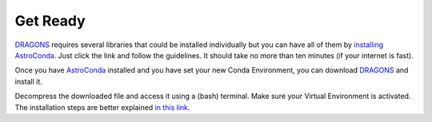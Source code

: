 
.. _`AstroConda`: https://astroconda.readthedocs.io/en/latest/
.. _`DRAGONS`: https://github.com/GeminiDRSoftware/DRAGONS


.. _get_ready:

*********
Get Ready
*********

`DRAGONS`_ requires several libraries that could be installed individually but
you can have all of them by `installing AstroConda <https://astroconda.readthedocs.io/en/latest/getting_started.html#getting-started-jump>`_.
Just click the link and follow the guidelines. It should take no more than ten
minutes (if your internet is fast).

Once you have `AstroConda`_ installed and you have set your new Conda
Environment, you can download `DRAGONS`_ and install it.

Decompress the downloaded file and access it using a (bash) terminal. Make sure
your Virtual Environment is activated. The installation steps are better
explained `in this link <https://dragons-recipe-system-users-manual.readthedocs.io/en/latest/install.html>`_.
